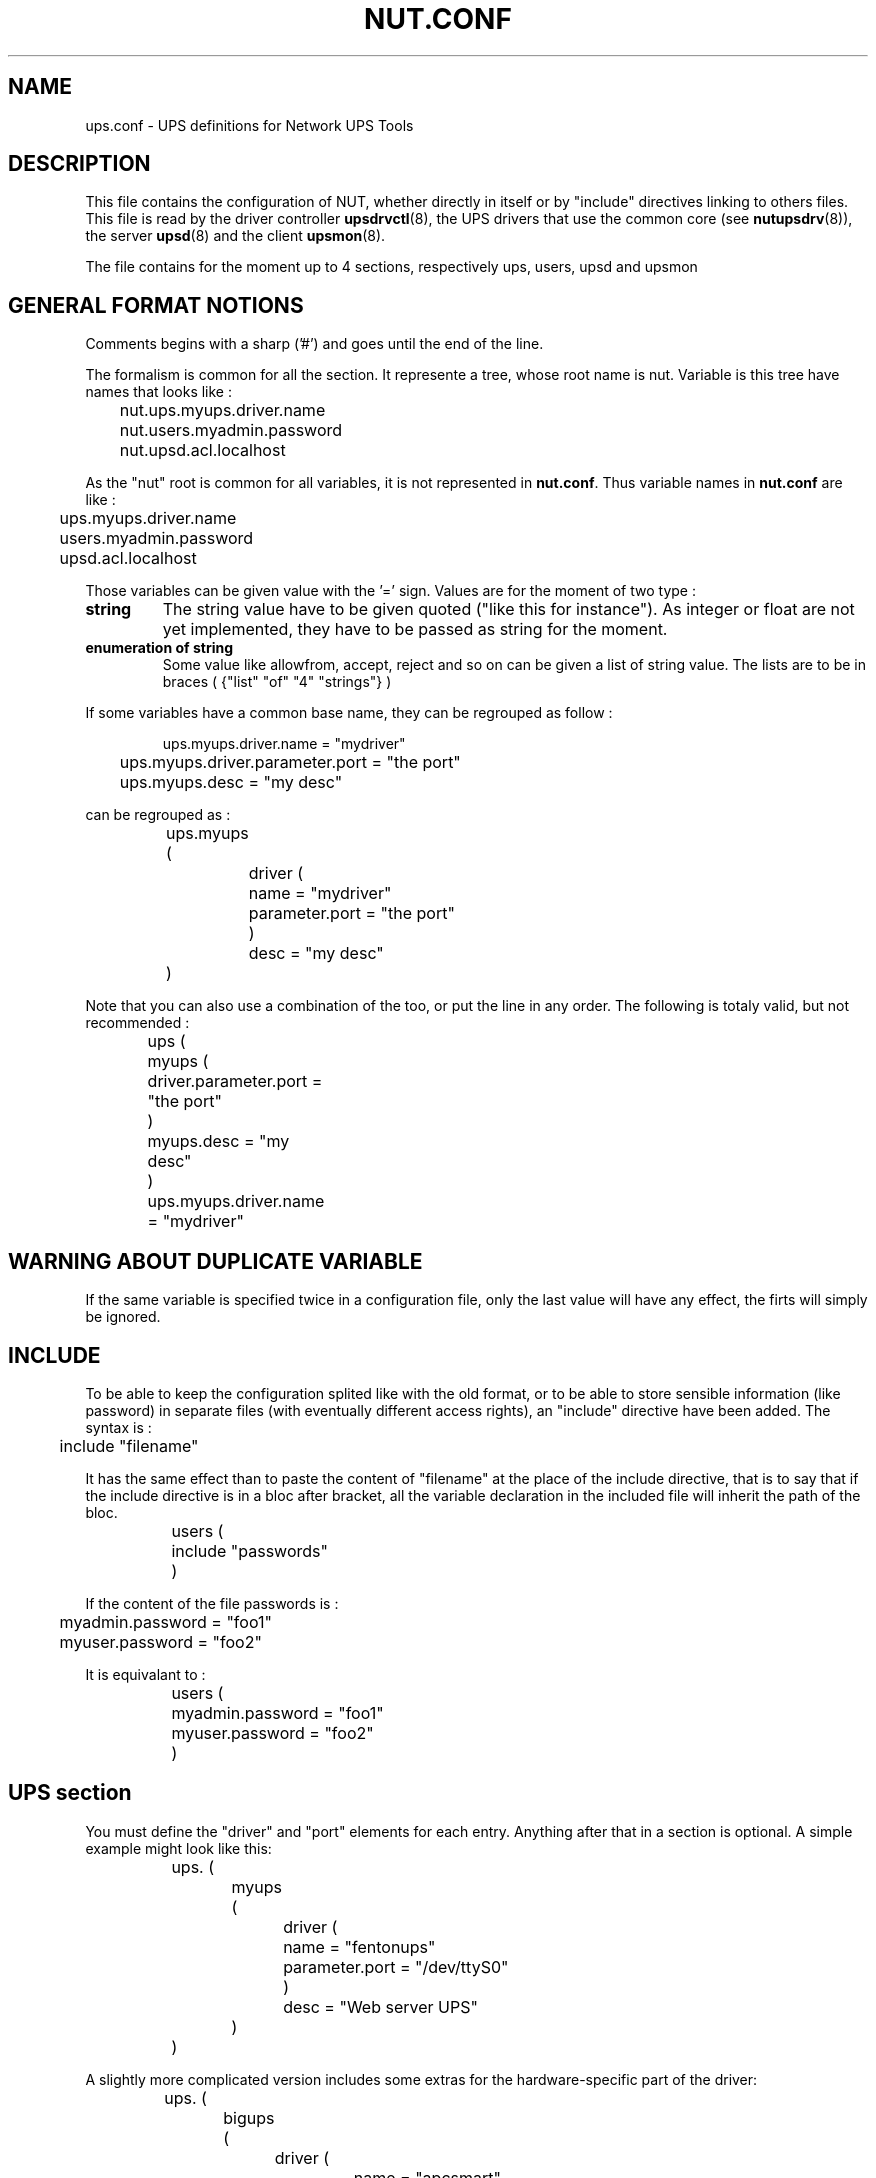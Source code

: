 .TH NUT.CONF 5 "Wed Aug 23 2006" "" "Network UPS Tools (NUT)" 
.SH NAME
ups.conf \- UPS definitions for Network UPS Tools

.SH DESCRIPTION

This file contains the configuration of NUT, whether directly in itself or by 
"include" directives linking to others files.
This file is read by the driver controller \fBupsdrvctl\fR(8), the UPS drivers
that use the common core (see \fBnutupsdrv\fR(8)), the server \fBupsd\fR(8) and
the client \fBupsmon\fR(8).

The file contains for the moment up to 4 sections, respectively ups, users, upsd and upsmon

.SH GENERAL FORMAT NOTIONS

Comments begins with a sharp ('#') and goes until the end of the line.

The formalism is common for all the section. It represente a tree, whose root name is nut.
Variable is this tree have names that looks like :
.IP
.nf
	nut.ups.myups.driver.name
	nut.users.myadmin.password
	nut.upsd.acl.localhost
.fi
.LP
As the "nut" root is common for all variables, it is not represented in \fBnut.conf\fR. Thus
variable names in \fBnut.conf\fR are like :
.IP
.nf
	ups.myups.driver.name
	users.myadmin.password
	upsd.acl.localhost
.fi
.LP
Those variables can be given value with the '=' sign. Values are for the moment of two type :
.IP "\fBstring\fR"
The string value have to be given quoted ("like this for instance"). As integer or float are not
yet implemented, they have to be passed as string for the moment.

.IP "\fBenumeration of string\fR"
Some value like allowfrom, accept, reject and so on can be given a list of string value.
The lists are to be in braces ( {"list" "of" "4" "strings"} )
.LP
If some variables have a common base name, they can be regrouped as follow :
.IP
.nf
	ups.myups.driver.name = "mydriver"
	ups.myups.driver.parameter.port = "the port"
	ups.myups.desc = "my desc"
.fi
.LP
can be regrouped as :
.IP
.nf
	ups.myups (
		driver (
			name = "mydriver"
			parameter.port = "the port"
		)
		desc = "my desc"
	)
.fi
.LP
Note that you can also use a combination of the too, or put the line in any order.
The following is totaly valid, but not recommended :
.IP
.nf
	ups (
		myups (
			driver.parameter.port = "the port"
		)
		myups.desc = "my desc"
	)
	ups.myups.driver.name = "mydriver"	
.fi
.LP

.SH WARNING ABOUT DUPLICATE VARIABLE
If the same variable is specified twice in a configuration file, only the
last value will have any effect, the firts will simply be ignored.

.SH INCLUDE
To be able to keep the configuration splited like with the old format, or to be able to
store sensible information (like password) in separate files (with eventually different 
access rights), an "include" directive have been added. The syntax is :
.IP
.nf
	include "filename"
.fi
.LP
It has the same effect than to paste the content of "filename" at the place of the include
directive, that is to say that if the include directive is in a bloc after bracket, all the 
variable declaration in the included file will inherit the path of the bloc.
.IP
.nf
	users (
		include "passwords"
	)
.fi
.LP
If the content of the file passwords is :
.IP
.nf
	myadmin.password = "foo1"
	myuser.password = "foo2"
.fi
.LP
It is equivalant to :
.IP
.nf
	users (
		myadmin.password = "foo1"
		myuser.password = "foo2"
	)
.fi
.LP

.SH UPS section

You must define the "driver" and "port" elements for each entry.  Anything
after that in a section is optional.  A simple example might look like
this:

.IP
.nf
	ups. (
		myups (
			driver (
				name = "fentonups"
				parameter.port = "/dev/ttyS0"
			)
			desc = "Web server UPS"
		)
	)
.fi
.LP

A slightly more complicated version includes some extras for the
hardware\(hyspecific part of the driver:

.IP
.nf
	ups. (
		bigups (
			driver (
				name = "apcsmart"
				parameter (
					port = "/dev/ttyS0"
					cable = "940\-0095B"
					sdtype = "2"
			)
			desc = "Database server UPS"
		)
	)
.fi
.LP

In this case, the \fBapcsmart\fR(8) driver will receive variables called
"cable" and "sdtype" which have special meanings.  See the man pages of
your driver(s) to learn which variables are supported and what they do.

.SS "GLOBAL DIRECTIVES"

Global directives are to be put in ups.global section

.IP chroot

ups.global.chroot = "\fIdirectory\fR"
	
Optional.  The driver will \fBchroot\fR(2) to this directory during
initialization.  This can be useful when securing systems.

.IP driverpath

ups.global.driverpath = "\fIdirectory\fR"
	
Optional.  Path name of the directory in which the UPS driver executables
reside.  If you don't specify this, the programs look in a built\(hyin default
directory, which is often /usr/local/ups/bin.

.IP maxstartdelay

ups.global.maxstartdelay = "\fIseconds\fR"

Optional.  Same as the UPS field of the same name, but this is the
default for UPSes that don't have the field.

.IP pollinterval

ups.global.pollinterval = "\fIseconds\fR"
	
Optional.  The status of the UPS will be refreshed after a maximum
delay which is controlled by this setting.  This is normally 2 seconds.
This may be useful if the driver is creating too much of a load on your
system or network.

.IP user

ups.global.user = "\fIusername\fR"

Optional.  If started as root, the driver will \fBsetuid\fR(2) to the 
user id associated with \fIusername\fR.

.SS "UPS SECTION"

the UPS declaration is to be put in ups. For instance, if you want to declare
a UPS nammed myups, the corresponding section will be ups.myups. All the following
variable are to be put in a UPS section

.IP driver.name

ups.\fIupsname\fR.driver.name = "\fIdrivername\fR"

Required.  This specifies which program will be monitoring this UPS.  You
need to specify the one that is compatible with your hardware.  See
\fBnutupsdrv\fR(8) for more information on drivers in general and pointers
to the man pages of specific drivers.

.IP driver.parameter.port
	
ups.\fIupsname\fR.driver.parameter.port = "\fIport\fR"

Required.  This is the serial port where the UPS is connected.  On a Linux
system, the first serial port usually is /dev/ttyS0.  On FreeBSD and
similar systems, it probably will be /dev/cuaa0.

.IP sdorder

ups.\fIupsname\fR.sorder = "\fInumber\fR"

Optional.  When you have multiple UPSes on your system, you usually need
to turn them off in a certain order.  upsdrvctl shuts down all the 0s,
then the 1s, 2s, and so on.  To exclude a UPS from the shutdown sequence,
set this to \-1.

The default value for this parameter is 0.

.IP desc

ups.\fIupsname\fR.desc = "\fIDescription\fR"

Optional.  This allows you to set a brief description that upsd will
provide to clients that ask for a list of connected equipment.

.IP flag.nolock

ups.\fIupsname\fR.flag.nolock = "enabled"

Optional.  When you specify this, the driver skips the port locking
routines every time it starts.  This may allow other processes to seize
the port if you start more than one accidentally. You must give it the value
"enabled" for the flag to take effect
.IP
You should only use this if your system won't work without it.
.IP
This may be needed on Mac OS X systems.

.IP maxstartdelay
	
ups.\fIupsname\fR.maxstartdelay = "\fIseconds\fR"

Optional.  This can be set as a global variable above your first UPS
definition and it can also be set in a UPS section.  This value controls
how long upsdrvctl will wait for the driver to finish starting.  This
keeps your system from getting stuck due to a broken driver or UPS.
.IP
The default is 45 seconds.

.IP "If you need to pass a variable directly to the driver, put it in driver.parameter."
.IP "See the manuals of drivers you use for the list of what is allowed."


.SH Users section

Administrative commands such as setting variables and the instant
commands are powerful, and access to them needs to be restricted.  This
file defines who may access them, and what is available.

Each user gets its own section.  The fields in that section set the 
parameters associated with that user's privileges.  The user sections
are to be put in users.

Here are some examples to get you started:

.IP
.nf
	users (
		myadmin (
			type = "admin"
			password = "foo" r*
			allowfrom = {"localhost" "adminbox"}
		)
		monmaster (
			type = "upsmon_master"
			password = "foo" r*
			allowfrom = {"localhost"}
		)
	)
.fi
.LP

.SS FIELDS
.nf
.IP type

users.\fIusername\fR.type = "\fItype\fR"

Specify the type of the user. There are 4 possible types :
.nf
\fBadmin\fR         : they have by default actions = {"SET"} and instcmds = {"all"}
\fBupsmon_master\fR : they have by default actions = {"FSD"} 
\fBupsmon_slave\fR  : they have by default actions = {"FSD"}
\fBcustom\fR        : They don't have actions or instcmds by default
.fi

.IP password

users.\fIusername\fR.passwoer = "\fIpassword\fR"

Set the password for this user. value "" or "!" are invalid and cause
the software to ignore the user

.IP "allowfrom"

users.\fIusername\fR.allowfrom = {"\fIacl1\fR" "\fIacl2\fR" ... }

List of IP address from where the user should be granted access.  The values for
this field are the names of your ACLs in the \fBupsd.conf\fR(5).

.IP actions

users.\fIusername\fR.actions = {"\fIaction1\fR" "\fIaction2\fR" ...}

List of actions the user is allowed to do with upsd. 
Valid actions are:

	"SET" \(hy change the value of certain variables in the UPS

	"FSD" \(hy set the forced shutdown flag in the UPS.  This is 
equivalent to an "on battery + low battery" situation for the purposes
of monitoring.

The list of actions is expected to grow in the future.

.IP instcmds

users.\fIusername\fR.instcmds = {"\fIinstcmds1\fR" "\fIinstcmds2\fR" ...}

List of specific instant commands a user can initiate.  Use {"all"} to grant all
commands automatically.  For the full list of what your UPS supports,
use "upscmd \-l".  

The \fBcmdvartab\fR file supplied with the distribution contains a list
of most of the known command names.

Do not attempt to assign actions to upsmon by hand, as you may miss
something important.  This method of designating a "upsmon user" was
created so internal capabilities could be changed later on without
breaking existing installations.
.fi
.LP


.SH Upsd section

upsd uses this file to control access to the server and set some other
miscellaneous configuration values.  This file contains details on
access controls, so keep it secure.  Ideally, only the upsd process
should be able to read it.

.SS ACCESS CONTROL CONFIGURATION


.IP acl

upsd.acl.\fIname\fR = "\fInetblock\fR"

Define an Access Control List (ACL) called \fIname\fR. \fInetblock\fR is
a network address.  The network address can be either the old style, such
as this for a traditional "class C":

	upsd.acl.mynet = "192.168.50.0/255.255.255.0"

Or, you can use new\(hystyle "CIDR format":

	upsd.acl.mynet = "192.168.50.0/24"

To just list one host, it would look like one of these:

	upsd.acl.mybox = "192.168.50.1/255.255.255.255"

	upsd.acl.mybox = "192.168.50.1/32"

acls are used whenever you need to refer to a network or host, such as
in accept/below definitions (below) and with "allowfrom" in
the user section

.IP reject

upsd.reject = { "acl1" "acl2" ... }

Like accept (see below), but it denies access instead.  upsd will close the
connection without reading any data from the network.

Note: you should still use firewall rules if your system provides them.
That provides another level of coverage.

	upsd.reject badbox

.IP accept

upsd.accept = { "acl1" "acl2" ... }

accept let clients on the hosts or networks defined by the list of acl name
given as value connect to upsd.

	upsd.accept = { "localhost" "mybox" }
	

.LP
.SS "ACCESS CONTROL EXAMPLES"

Here is an example configuration to show some of what is possible.

"bigserver" has a UPS attached to a serial port.  It runs the driver,
upsd, and upsmon in master mode.  This definition is also referenced
with an "allowfrom" in the users section.

"workstation" draws from the same UPS as "bigserver", but has to monitor
it over the network.  It runs upsmon in slave mode.   It is also
referenced with an "allowfrom" in the users section.

"webserver" doesn't get power from this UPS at all, but it runs the CGI
programs so it can make nice status displays.

An abuser's host is explicitly denied.

Everything else is rejected.

.IP
.nf
	upsd (
		acl (
			bigserver = "10.20.30.1/32"
			workstation = "10.20.30.2/32"
			webserver = "10.20.30.3/32"
			abuser = "192.168.255.128/32"
			all = "0.0.0.0/0"
		)

		reject = { "abuser" }
		accept = { "bigserver" "workstation" "webserver" }
	)
.fi
.LP


.SS "ACCESS CONTROL MATCHING"

accept and reject directives are now checked in the following order : reject then
accept. The first acl which matches a client causes the action to be taken. 
Any IP address which does not match one of your directives will default to reject. 

If you really want the whole world to have access to upsd, you can do
upsd.accept = {"all"}, but that is not recommended.

.SS "OTHER CONFIGURATION DIRECTIVES"

.IP "maxage"

upsd.maxage = "\fIseconds\fR"

upsd usually allows a driver to stop responding for up to 15 seconds
before declaring the data "stale".  If your driver takes a very long
time to process updates but is otherwise operational, you can use maxage
to make upsd wait longer.

Most users should leave this at the default value.

.IP statpath

upsd.statpath = "\fIpath\fR"

Tell upsd to look for the driver state sockets in the given path
rather than the default that was compiled into the program.

.SH Upsmon section

This file's primary job is to define the systems that \fBupsmon\fR(8)
will monitor and to tell it how to shut down the system when necessary.
Ideally,only the upsmon process should be able to read it.

Additionally, other optional configuration values can be set in this
file.

.SS "CONFIGURATION DIRECTIVES"


.IP "deadtime"

upsd.deadtime = "\fIseconds\fR"

upsmon allows a UPS to go missing for this many seconds before declaring
it "dead".  The default is 15 seconds.

upsmon requires a UPS to provide status information every few seconds 
(see pollfreq and pollfreqalert) to keep things updated.  If the status
fetch fails, the UPS is marked stale.  If it stays stale for more than 
deadtime seconds, the UPS is marked dead.

A dead UPS that was last known to be on battery is assumed to have
changed to a low battery condition.  This may force a shutdown if it is 
providing a critical amount of power to your system.  This seems
disruptive, but the alternative is barreling ahead into oblivion and
crashing when you run out of power.

Note: deadtime should be a multiple of pollfreq and pollfreqalert. 
Otherwise,  you'll have "dead" UPSes simply because upsmon isn't polling
them quickly enough.  Rule of thumb: take the larger of the two pollfreq
values, and multiply by 3.

.IP "finaldelay"

upsd.finaldelay = "\fIseconds\fR"

When running in master mode, upsmon waits this long after sending the
NOTIFY_SHUTDOWN to warn the users.  After the timer elapses, it then
runs your shutdowncmd.  By default this is set to 5 seconds.

If you need to let your users do something in between those events,
increase this number.  Remember, at this point your UPS battery is
almost depleted, so don't make this too big.

Alternatively, you can set this very low so you don't wait around when 
it's time to shut down.  Some UPSes don't give much warning for low 
battery and will require a value of 0 here for a safe shutdown.

Note: If finaldelay on the slave is greater than HOSTSYNC on the master,
the master will give up waiting for the slave to disconnect.

.IP "hostsync"

upsd.hostsync = "\fIseconds\fR"

upsmon will wait up to this many seconds in master mode for the slaves
to disconnect during a shutdown situation.  By default, this is 15
seconds.

When a UPS goes critical (on battery + low battery, or "FSD" \(hy forced
shutdown), the slaves are supposed to disconnect and shut down right
away.  The HOSTSYNC timer keeps the master upsmon from sitting there
forever if one of the slaves gets stuck.

This value is also used to keep slave systems from getting stuck if
the master fails to respond in time.  After a UPS becomes critical,
the slave will wait up to hostsync seconds for the master to set the
FSD flag.  If that timer expires, the slave will assume that the master
is broken and will shut down anyway.

This keeps the slaves from shutting down during a short\(hylived status
change to "OB LB" that the slaves see but the master misses.

.IP "minsupplies"

upsd.minsupplies = "\fIpowersupply\fR"

Set the number of power supplies that must be receiving power to keep
this system running.  Normal computers have just one power supply, so
the default value of 1 is acceptable.

Large/expensive server type systems usually have more, and can run
with a few missing.  The HP NetServer LH4 can run with 2 out of 4, for
example, so you'd set it to 2.  The idea is to keep the box running
as long as possible, right?

Obviously you have to put the redundant supplies on different UPS
circuits for this to make sense!  See big\(hyservers.txt in the docs
subdirectory for more information and ideas on how to use this
feature.

Also see the section on "power values" in \fBupsmon\fR(8).

.IP "monitor"

.nf
upsmon.monitor.\fIsystem\fR (
	powervalue = "\fIpowervalue\fR"
	user = "\fIusername\fR"
)
.fi

Each UPS that you need to be monitor should have a MONITOR line.  Not
all of these need supply power to the system that is running upsmon.
You may monitor other systems if you want to be able to send
notifications about status changes on them.

You must have at least one monitor directive in this file.

\fIsystem\fR is a UPS identifier.  It is in this form:

	<upsname>@<hostname>[:<port>]

Some examples:

 \(hy "su700@mybox" means a UPS called "su700" on a system called "mybox".
This is the normal form.

 \(hy "fenton@bigbox:5678" is a UPS called "fenton" on a system called
"bigbox" which runs \fBupsd\fR(8) on port "5678".

\fIpowervalue\fR is an integer representing the number of power supplies
that the UPS feeds on this system.  Most normal computers have one power
supply, and the UPS feeds it, so this value will be 1.  You need a very
large or special system to have anything higher here.

You can set the \fIpowervalue\fR to 0 if you want to monitor a UPS that
doesn't actually supply power to this system.  This is useful when you
want to have upsmon do notifications about status changes on a UPS
without shutting down when it goes critical.

The \fIusername\fR on this line must match an entry in the user section
in that system's \fBupsd.users\fR(5). Moreover, the type of this user
must be upsmon_master or upsmon_slave. See \fBupsmon\fR(8) for more information
on the meaning of these modes.

.IP "nocommwarntime"

upsd.nocommwarntime = "\fIseconds\fR"

upsmon will trigger a NOTIFY_NOCOMM after this many seconds if it can't
reach any of the UPS entries in this configuration file.  It keeps
warning you until the situation is fixed.  By default this is 300
seconds.

.IP "notifycmd"

upsd.notifycmd = "\fIcommand\fR"

upsmon calls this to send messages when things happen.

This command is called with the full text of the message as one 
argument.  The environment string NOTIFYTYPE will contain the type
string of whatever caused this event to happen.

If you need to use \fBupssched\fR(8), then you must make it your
notifycmd by listing it here.

Note that this is only called for NOTIFY events that have EXEC set with
notifyflag.  See notifyflag below for more details.

Making this some sort of shell script might not be a bad idea.  For
more information and ideas, see pager.txt in the docs directory.

This script is run in the background \(hy that is, upsmon forks before it
calls out to start it.  This means that your notifycmd may have multiple
instances running simultaneously if a lot of stuff happens all at once.
Keep this in mind when designing complicated notifiers.

.IP "notifymsg"

upsd.notifymsg.\fInotify_type\fR = "\fImessage\fR\"

upsmon comes with a set of stock messages for various events.  You can
change them if you like.

	upsd.notifymsg.online = "UPS %s is getting line power"

	upsd.notifymsg.onbatt = "Someone pulled the plug on %s"

Note that %s is replaced with the identifier of the UPS in question.

Possible values for \fInotify_type\fR:

	online \(hy UPS is back online

	onbatt \(hy UPS is on battery

	lowbatt \(hy UPS is on battery and has a low battery (is critical)

	fsd \(hy UPS is being shutdown by the master (FSD = "Forced Shutdown")

	commok \(hy Communications established with the UPS

	commbad \(hy Communications lost to the UPS

	shutdown \(hy The system is being shutdown

	replbatt \(hy The UPS battery is bad and needs to be replaced

	nocomm \(hy A UPS is unavailable (can't be contacted for monitoring) 

.IP "NOTIFYFLAG"

upsd.notifyflag.\fInotify_type\fR = "\fIflag\fR[+\fIflag\fR][+\fIflag\fR]"

By default, upsmon sends walls global messages to all logged in users)
via /bin/wall and writes to the syslog when things happen.  You can
change this. 

Examples:

	upsd.notifyflag.online = "SYSLOG"

	upsd.notifyflag.onbatt = "SYSLOG+WALL+EXEC"

Possible values for the flags:

	SYSLOG \(hy Write the message to the syslog

	WALL \(hy Write the message to all users with /bin/wall

	EXEC \(hy Execute NOTIFYCMD (see above) with the message

	IGNORE \(hy Don't do anything

If you use IGNORE, don't use any other flags on the same line.

.IP "pollfreq"

upsd.pollfreq = "\fIseconds\fR"

Normally upsmon polls the \fBupsd\fR(8) server every 5 seconds.  If this
is flooding your network with activity, you can make it higher.  You can
also make it lower to get faster updates in some cases.

There are some catches.  First, if you set the pollfreq too high, you
may miss short\(hylived power events entirely.  You also risk triggering
the deadtime (see above) if you use a very large number.

Second, there is a point of diminishing returns if you set it too low.
While upsd normally has all of the data available to it instantly, most
drivers only refresh the UPS status once every 2 seconds.  Polling any
more than that usually doesn't get you the information any faster.

.IP "pollfreqalert"

upsd.pollfreqalert =  "\fIseconds\fR"

This is the interval that upsmon waits between polls if any of its UPSes
are on battery.  You can use this along with POLLFREQ above to slow down
polls during normal behavior, but get quicker updates when something bad
happens.

This should always be equal to or lower than the POLLFREQ value.  By
default it is also set 5 seconds.
pollfreqPOLLFREQ entry about too\(hyhigh and too\(hylow values
also apply here.

.IP "powerdownflag"

upsd.powerdownflag =  "\fIfilename\fR"

upsmon creates this file when running in master mode when the UPS needs
to be powered off.  You should check for this file in your shutdown
scripts and call \fBupsdrvctl shutdown\fR if it exists.

This is done to forcibly reset the slaves, so they don't get stuck at
the "halted" stage even if the power returns during the shutdown
process.  This usually does not work well on contact\(hyclosure UPSes that
use the genericups driver.

See the shutdown.txt file in the docs subdirectory for more information.

.IP "rbwarntime"

 upsd.rbwarntime = "\fIseconds\fR"

When a UPS says that it needs to have its battery replaced, upsmon will
generate a NOTIFY_REPLBATT event.  By default this happens every 43200
seconds \(hy 12 hours.

If you need another value, set it here.

.IP "run_as_user"

upsd.run_as_user = "\fIusername\fR"

upsmon normally runs the bulk of the monitoring duties under another user
ID after dropping root privileges.  On most systems this means it runs
as "nobody", since that's the default from compile\(hytime.

The catch is that "nobody" can't read your upsmon.conf, since by default
it is installed so that only root can open it.  This means you won't be
able to reload the configuration file, since it will be unavailable.

The solution is to create a new user just for upsmon, then make it run
as that user.  I suggest "nutmon", but you can use anything that isn't
already taken on your system.  Just create a regular user with no special
privileges and an impossible password.

Then, tell upsmon to run as that user, and make upsmon.conf readable by it.
Your reloads will work, and your config file will stay secure.

This file should not be writable by the upsmon user, as it would be 
possible to exploit a hole, change the SHUTDOWNCMD to something
malicious, then wait for upsmon to be restarted.

.IP "shutdowncmd"

upsd.shutdowncmd = "\fIcommand\fR"

upsmon runs this command when the system needs to be brought down.  If
it is a slave, it will do that immediately whenever the current overall
power value drops below the MINSUPPLIES value above.

When upsmon is a master, it will allow any slaves to log out before
starting the local shutdown procedure.

Note that the command needs to be one element in the config file.  If
your shutdown command includes spaces, then put it in quotes to keep it
together, i.e.:

	upsd.shutdowncmd = "/sbin/shutdown \-h +0"
	


.SH SEE ALSO
\fBnutupsdrv\fR(8), \fBupsd\fR(8), \fBupsmon\fR(8) .

.SS Internet resources:
The NUT (Network UPS Tools) home page: http://www.networkupstools.org/
